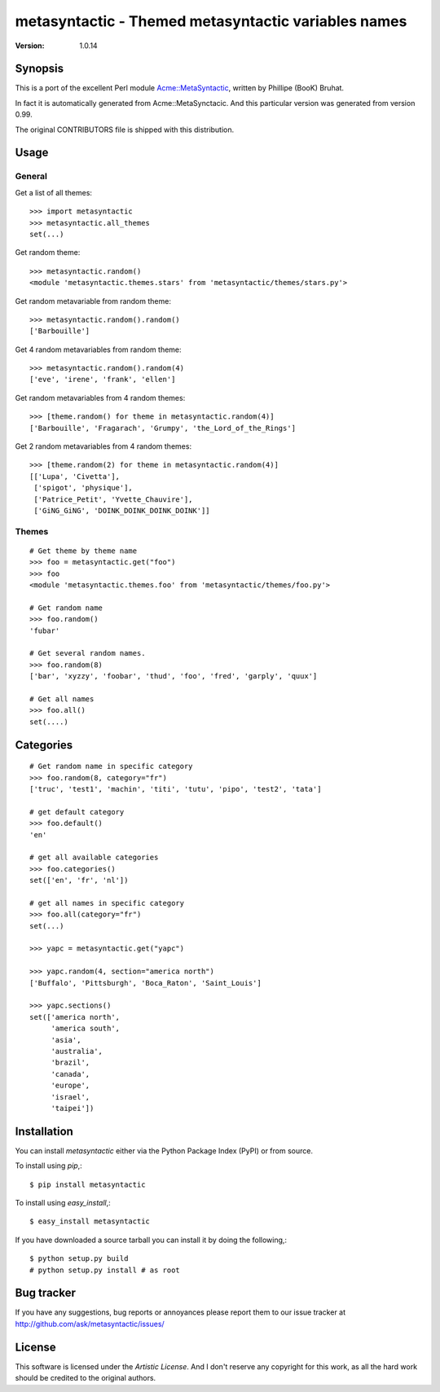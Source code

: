 ######################################################
 metasyntactic - Themed metasyntactic variables names
######################################################

:Version: 1.0.14

Synopsis
========

This is a port of the excellent Perl module `Acme::MetaSyntactic`_,
written by Phillipe (BooK) Bruhat.

In fact it is automatically generated from Acme::MetaSynctacic.
And this particular version was generated from version 0.99.

The original CONTRIBUTORS file is shipped with this distribution.

.. _`Acme::MetaSyntactic`:
    http://search.cpan.org/dist/Acme-MetaSyntactic/lib/Acme/MetaSyntactic.pm

Usage
=====

General
-------

Get a list of all themes::

    >>> import metasyntactic
    >>> metasyntactic.all_themes
    set(...)


Get random theme::

    >>> metasyntactic.random()
    <module 'metasyntactic.themes.stars' from 'metasyntactic/themes/stars.py'>


Get random metavariable from random theme::

    >>> metasyntactic.random().random()
    ['Barbouille']

Get 4 random metavariables from random theme::

    >>> metasyntactic.random().random(4)
    ['eve', 'irene', 'frank', 'ellen']

Get random metavariables from 4 random themes::

    >>> [theme.random() for theme in metasyntactic.random(4)]
    ['Barbouille', 'Fragarach', 'Grumpy', 'the_Lord_of_the_Rings']

Get 2 random metavariables from 4 random themes::

    >>> [theme.random(2) for theme in metasyntactic.random(4)]
    [['Lupa', 'Civetta'],
     ['spigot', 'physique'],
     ['Patrice_Petit', 'Yvette_Chauvire'],
     ['GiNG_GiNG', 'DOINK_DOINK_DOINK_DOINK']]

Themes
------

::

    # Get theme by theme name
    >>> foo = metasyntactic.get("foo")
    >>> foo
    <module 'metasyntactic.themes.foo' from 'metasyntactic/themes/foo.py'>

    # Get random name
    >>> foo.random()
    'fubar'

    # Get several random names.
    >>> foo.random(8)
    ['bar', 'xyzzy', 'foobar', 'thud', 'foo', 'fred', 'garply', 'quux']

    # Get all names
    >>> foo.all()
    set(....)


Categories
==========

::

    # Get random name in specific category
    >>> foo.random(8, category="fr")
    ['truc', 'test1', 'machin', 'titi', 'tutu', 'pipo', 'test2', 'tata']

    # get default category
    >>> foo.default()
    'en'

    # get all available categories
    >>> foo.categories()
    set(['en', 'fr', 'nl'])

    # get all names in specific category
    >>> foo.all(category="fr")
    set(...)

    >>> yapc = metasyntactic.get("yapc")

    >>> yapc.random(4, section="america north")
    ['Buffalo', 'Pittsburgh', 'Boca_Raton', 'Saint_Louis']

    >>> yapc.sections()
    set(['america north',
         'america south',
         'asia',
         'australia',
         'brazil',
         'canada',
         'europe',
         'israel',
         'taipei'])


Installation
============

You can install `metasyntactic` either via the Python Package Index (PyPI)
or from source.

To install using `pip`,::

    $ pip install metasyntactic

To install using `easy_install`,::

    $ easy_install metasyntactic

If you have downloaded a source tarball you can install it
by doing the following,::

    $ python setup.py build
    # python setup.py install # as root


Bug tracker
===========

If you have any suggestions, bug reports or annoyances please report them
to our issue tracker at http://github.com/ask/metasyntactic/issues/

License
=======

This software is licensed under the `Artistic License`.
And I don't reserve any copyright for this work, as all the hard work
should be credited to the original authors.
